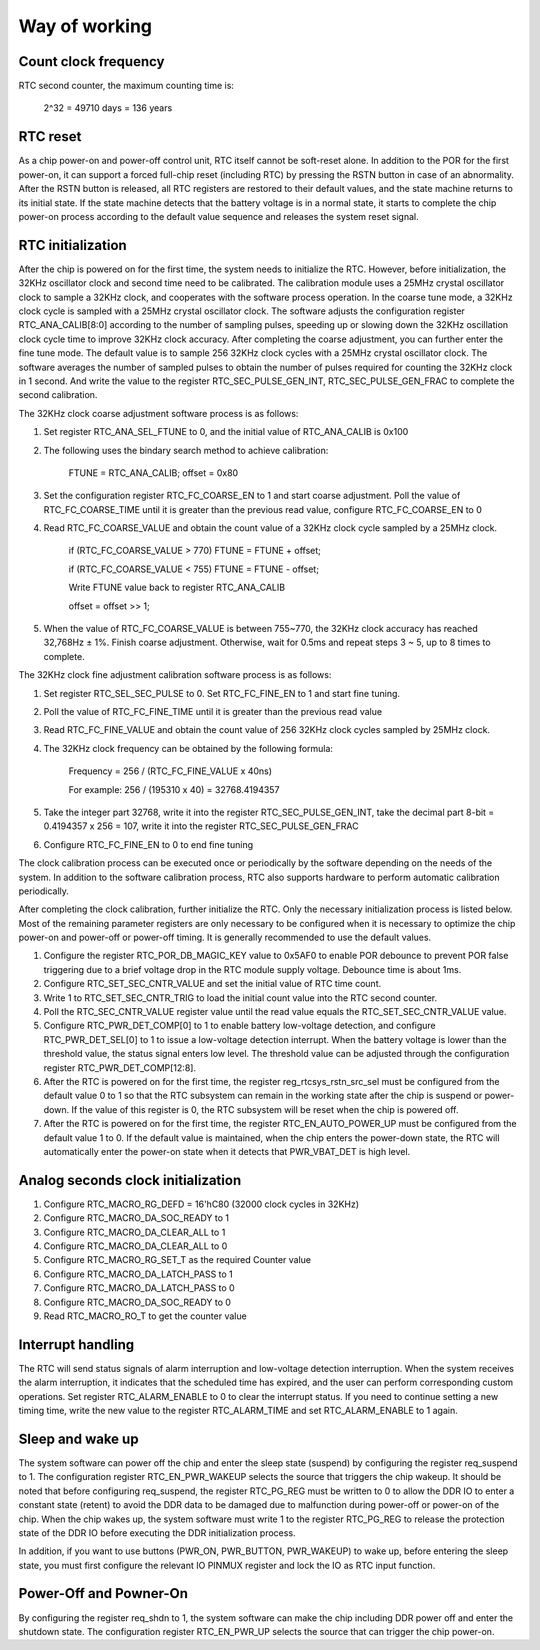 Way of working
--------------

Count clock frequency
~~~~~~~~~~~~~~~~~~~~~

RTC second counter, the maximum counting time is:

    2^32 = 49710 days = 136 years

RTC reset
~~~~~~~~~

As a chip power-on and power-off control unit, RTC itself cannot be soft-reset alone. In addition to the POR for the first power-on, it can support a forced full-chip reset (including RTC) by pressing the RSTN button in case of an abnormality. After the RSTN button is released, all RTC registers are restored to their default values, and the state machine returns to its initial state. If the state machine detects that the battery voltage is in a normal state, it starts to complete the chip power-on process according to the default value sequence and releases the system reset signal.

RTC initialization
~~~~~~~~~~~~~~~~~~

After the chip is powered on for the first time, the system needs to initialize the RTC. However, before initialization, the 32KHz oscillator clock and second time need to be calibrated. The calibration module uses a 25MHz crystal oscillator clock to sample a 32KHz clock, and cooperates with the software process operation. In the coarse tune mode, a 32KHz clock cycle is sampled with a 25MHz crystal oscillator clock. The software adjusts the configuration register RTC_ANA_CALIB[8:0] according to the number of sampling pulses, speeding up or slowing down the 32KHz oscillation clock cycle time to improve 32KHz clock accuracy. After completing the coarse adjustment, you can further enter the fine tune mode. The default value is to sample 256 32KHz clock cycles with a 25MHz crystal oscillator clock. The software averages the number of sampled pulses to obtain the number of pulses required for counting the 32KHz clock in 1 second. And write the value to the register RTC_SEC_PULSE_GEN_INT, RTC_SEC_PULSE_GEN_FRAC to complete the second calibration.

The 32KHz clock coarse adjustment software process is as follows:

1. Set register RTC_ANA_SEL_FTUNE to 0, and the initial value of RTC_ANA_CALIB is 0x100

2. The following uses the bindary search method to achieve calibration:
   
    FTUNE = RTC_ANA_CALIB; offset = 0x80

3. Set the configuration register RTC_FC_COARSE_EN to 1 and start coarse adjustment. Poll the value of RTC_FC_COARSE_TIME until it is greater than the previous read value, configure RTC_FC_COARSE_EN to 0

4. Read RTC_FC_COARSE_VALUE and obtain the count value of a 32KHz clock cycle sampled by a 25MHz clock.
   
    if (RTC_FC_COARSE_VALUE > 770) FTUNE = FTUNE + offset;

    if (RTC_FC_COARSE_VALUE < 755) FTUNE = FTUNE - offset;
   
    Write FTUNE value back to register RTC_ANA_CALIB
   
    offset = offset >> 1;

5. When the value of RTC_FC_COARSE_VALUE is between 755~770, the 32KHz clock accuracy has reached 32,768Hz ± 1%. Finish coarse adjustment. Otherwise, wait for 0.5ms and repeat steps 3 ~ 5, up to 8 times to complete.

The 32KHz clock fine adjustment calibration software process is as follows:

1. Set register RTC_SEL_SEC_PULSE to 0. Set RTC_FC_FINE_EN to 1 and start fine tuning.

2. Poll the value of RTC_FC_FINE_TIME until it is greater than the previous read value

3. Read RTC_FC_FINE_VALUE and obtain the count value of 256 32KHz clock cycles sampled by 25MHz clock.

4. The 32KHz clock frequency can be obtained by the following formula:

    Frequency = 256 / (RTC_FC_FINE_VALUE x 40ns)

    For example: 256 / (195310 x 40) = 32768.4194357

5. Take the integer part 32768, write it into the register RTC_SEC_PULSE_GEN_INT, take the decimal part 8-bit = 0.4194357 x 256 = 107, write it into the register RTC_SEC_PULSE_GEN_FRAC

6. Configure RTC_FC_FINE_EN to 0 to end fine tuning

The clock calibration process can be executed once or periodically by the software depending on the needs of the system. In addition to the software calibration process, RTC also supports hardware to perform automatic calibration periodically.

After completing the clock calibration, further initialize the RTC. Only the necessary initialization process is listed below. Most of the remaining parameter registers are only necessary to be configured when it is necessary to optimize the chip power-on and power-off or power-off timing. It is generally recommended to use the default values.

1. Configure the register RTC_POR_DB_MAGIC_KEY value to 0x5AF0 to enable POR debounce to prevent POR false triggering due to a brief voltage drop in the RTC module supply voltage. Debounce time is about 1ms.

2. Configure RTC_SET_SEC_CNTR_VALUE and set the initial value of RTC time count.

3. Write 1 to RTC_SET_SEC_CNTR_TRIG to load the initial count value into the RTC second counter.

4. Poll the RTC_SEC_CNTR_VALUE register value until the read value equals the RTC_SET_SEC_CNTR_VALUE value.

5. Configure RTC_PWR_DET_COMP[0] to 1 to enable battery low-voltage detection, and configure RTC_PWR_DET_SEL[0] to 1 to issue a low-voltage detection interrupt. When the battery voltage is lower than the threshold value, the status signal enters low level. The threshold value can be adjusted through the configuration register RTC_PWR_DET_COMP[12:8].

6. After the RTC is powered on for the first time, the register reg_rtcsys_rstn_src_sel must be configured from the default value 0 to 1 so that the RTC subsystem can remain in the working state after the chip is suspend or power-down. If the value of this register is 0, the RTC subsystem will be reset when the chip is powered off.

7. After the RTC is powered on for the first time, the register RTC_EN_AUTO_POWER_UP must be configured from the default value 1 to 0. If the default value is maintained, when the chip enters the power-down state, the RTC will automatically enter the power-on state when it detects that PWR_VBAT_DET is high level.

Analog seconds clock initialization
~~~~~~~~~~~~~~~~~~~~~~~~~~~~~~~~~~~

1. Configure RTC_MACRO_RG_DEFD = 16'hC80 (32000 clock cycles in 32KHz)

2. Configure RTC_MACRO_DA_SOC_READY to 1

3. Configure RTC_MACRO_DA_CLEAR_ALL to 1

4. Configure RTC_MACRO_DA_CLEAR_ALL to 0

5. Configure RTC_MACRO_RG_SET_T as the required Counter value

6. Configure RTC_MACRO_DA_LATCH_PASS to 1

7. Configure RTC_MACRO_DA_LATCH_PASS to 0

8. Configure RTC_MACRO_DA_SOC_READY to 0

9. Read RTC_MACRO_RO_T to get the counter value

Interrupt handling
~~~~~~~~~~~~~~~~~~

The RTC will send status signals of alarm interruption and low-voltage detection interruption. When the system receives the alarm interruption, it indicates that the scheduled time has expired, and the user can perform corresponding custom operations. Set register RTC_ALARM_ENABLE to 0 to clear the interrupt status. If you need to continue setting a new timing time, write the new value to the register RTC_ALARM_TIME and set RTC_ALARM_ENABLE to 1 again.

Sleep and wake up
~~~~~~~~~~~~~~~~~

The system software can power off the chip and enter the sleep state (suspend) by configuring the register req_suspend to 1. The configuration register RTC_EN_PWR_WAKEUP selects the source that triggers the chip wakeup. It should be noted that before configuring req_suspend, the register RTC_PG_REG must be written to 0 to allow the DDR IO to enter a constant state (retent) to avoid the DDR data to be damaged due to malfunction during power-off or power-on of the chip. When the chip wakes up, the system software must write 1 to the register RTC_PG_REG to release the protection state of the DDR IO before executing the DDR initialization process.

In addition, if you want to use buttons (PWR_ON, PWR_BUTTON, PWR_WAKEUP) to wake up, before entering the sleep state, you must first configure the relevant IO PINMUX register and lock the IO as RTC input function.

Power-Off and Powner-On
~~~~~~~~~~~~~~~~~~~~~~~

By configuring the register req_shdn to 1, the system software can make the chip including DDR power off and enter the shutdown state. The configuration register RTC_EN_PWR_UP selects the source that can trigger the chip power-on.
